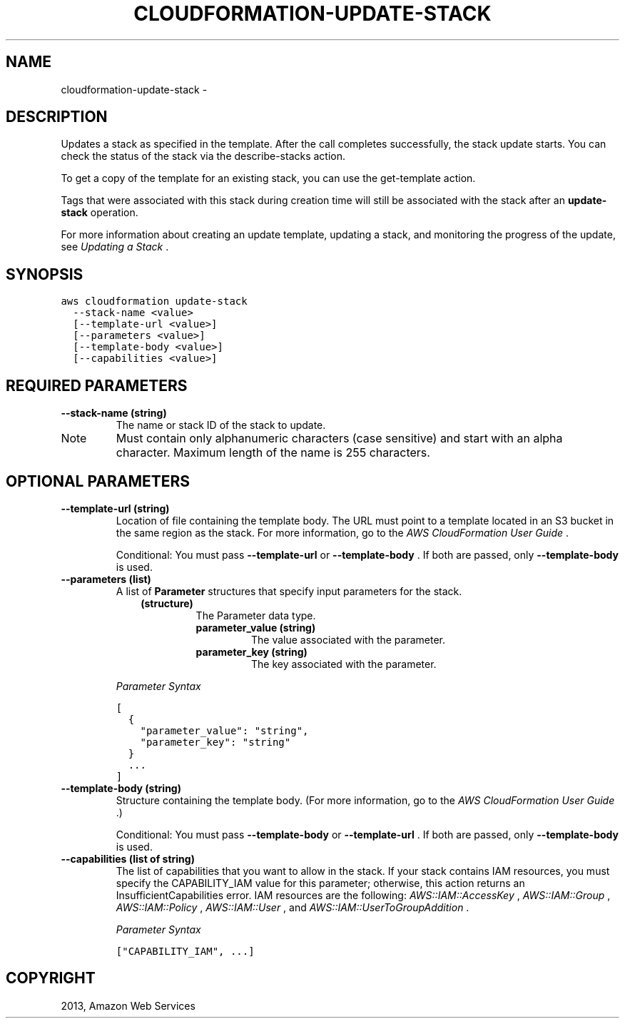 .TH "CLOUDFORMATION-UPDATE-STACK" "1" "March 09, 2013" "0.8" "aws-cli"
.SH NAME
cloudformation-update-stack \- 
.
.nr rst2man-indent-level 0
.
.de1 rstReportMargin
\\$1 \\n[an-margin]
level \\n[rst2man-indent-level]
level margin: \\n[rst2man-indent\\n[rst2man-indent-level]]
-
\\n[rst2man-indent0]
\\n[rst2man-indent1]
\\n[rst2man-indent2]
..
.de1 INDENT
.\" .rstReportMargin pre:
. RS \\$1
. nr rst2man-indent\\n[rst2man-indent-level] \\n[an-margin]
. nr rst2man-indent-level +1
.\" .rstReportMargin post:
..
.de UNINDENT
. RE
.\" indent \\n[an-margin]
.\" old: \\n[rst2man-indent\\n[rst2man-indent-level]]
.nr rst2man-indent-level -1
.\" new: \\n[rst2man-indent\\n[rst2man-indent-level]]
.in \\n[rst2man-indent\\n[rst2man-indent-level]]u
..
.\" Man page generated from reStructuredText.
.
.SH DESCRIPTION
.sp
Updates a stack as specified in the template. After the call completes
successfully, the stack update starts. You can check the status of the stack via
the  describe\-stacks action.
.sp
To get a copy of the template for an existing stack, you can use the
get\-template action.
.sp
Tags that were associated with this stack during creation time will still be
associated with the stack after an \fBupdate\-stack\fP operation.
.sp
For more information about creating an update template, updating a stack, and
monitoring the progress of the update, see \fI\%Updating a Stack\fP .
.SH SYNOPSIS
.sp
.nf
.ft C
aws cloudformation update\-stack
  \-\-stack\-name <value>
  [\-\-template\-url <value>]
  [\-\-parameters <value>]
  [\-\-template\-body <value>]
  [\-\-capabilities <value>]
.ft P
.fi
.SH REQUIRED PARAMETERS
.INDENT 0.0
.TP
.B \fB\-\-stack\-name\fP  (string)
The name or stack ID of the stack to update.
.IP Note
Must contain only alphanumeric characters (case sensitive) and start with an
alpha character. Maximum length of the name is 255 characters.
.RE
.UNINDENT
.SH OPTIONAL PARAMETERS
.INDENT 0.0
.TP
.B \fB\-\-template\-url\fP  (string)
Location of file containing the template body. The URL must point to a
template located in an S3 bucket in the same region as the stack. For more
information, go to the \fI\%AWS CloudFormation User Guide\fP .
.sp
Conditional: You must pass \fB\-\-template\-url\fP or \fB\-\-template\-body\fP . If both
are passed, only \fB\-\-template\-body\fP is used.
.TP
.B \fB\-\-parameters\fP  (list)
A list of \fBParameter\fP structures that specify input parameters for the
stack.
.INDENT 7.0
.INDENT 3.5
.INDENT 0.0
.TP
.B (structure)
The Parameter data type.
.INDENT 7.0
.TP
.B \fBparameter_value\fP  (string)
The value associated with the parameter.
.TP
.B \fBparameter_key\fP  (string)
The key associated with the parameter.
.UNINDENT
.UNINDENT
.UNINDENT
.UNINDENT
.sp
\fIParameter Syntax\fP
.sp
.nf
.ft C
[
  {
    "parameter_value": "string",
    "parameter_key": "string"
  }
  ...
]
.ft P
.fi
.TP
.B \fB\-\-template\-body\fP  (string)
Structure containing the template body. (For more information, go to the \fI\%AWS
CloudFormation User Guide\fP .)
.sp
Conditional: You must pass \fB\-\-template\-body\fP or \fB\-\-template\-url\fP . If both
are passed, only \fB\-\-template\-body\fP is used.
.TP
.B \fB\-\-capabilities\fP  (list of string)
The list of capabilities that you want to allow in the stack. If your stack
contains IAM resources, you must specify the CAPABILITY_IAM value for this
parameter; otherwise, this action returns an InsufficientCapabilities error.
IAM resources are the following: \fI\%AWS::IAM::AccessKey\fP , \fI\%AWS::IAM::Group\fP , \fI\%AWS::IAM::Policy\fP , \fI\%AWS::IAM::User\fP , and
\fI\%AWS::IAM::UserToGroupAddition\fP .
.sp
\fIParameter Syntax\fP
.sp
.nf
.ft C
["CAPABILITY_IAM", ...]
.ft P
.fi
.UNINDENT
.SH COPYRIGHT
2013, Amazon Web Services
.\" Generated by docutils manpage writer.
.

